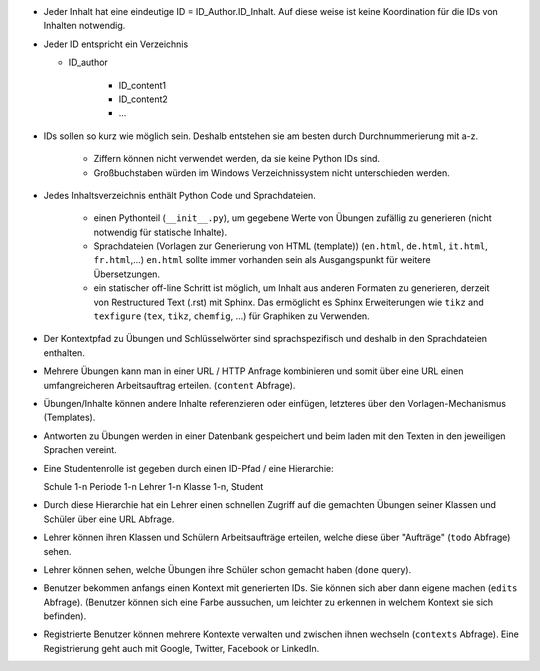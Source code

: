 .. raw:: html

    %path = "Ideen"
    %kind = kinda["Meta"]
    %level = 0
    <!-- html -->

.. role:: asis(raw)
    :format: html latex


- Jeder Inhalt hat eine eindeutige ID = ID_Author.ID_Inhalt.
  Auf diese weise ist keine Koordination für die IDs von Inhalten notwendig.

- Jeder ID entspricht ein Verzeichnis 

  - ID_author

      - ID_content1
      - ID_content2
      - ...

- IDs sollen so kurz wie möglich sein. Deshalb entstehen sie 
  am besten durch Durchnummerierung mit a-z.

    - Ziffern können nicht verwendet werden, da sie keine Python IDs sind.
    - Großbuchstaben würden im Windows Verzeichnissystem nicht unterschieden werden.

- Jedes Inhaltsverzeichnis enthält Python Code und Sprachdateien.

    - einen Pythonteil (``__init__.py``), um gegebene Werte von Übungen
      zufällig zu generieren (nicht notwendig für statische Inhalte).

    - Sprachdateien (Vorlagen zur Generierung von HTML (template)) 
      (``en.html``, ``de.html``, ``it.html``, ``fr.html``,...) 
      ``en.html`` sollte immer vorhanden sein als Ausgangspunkt für weitere Übersetzungen. 

    - ein statischer off-line Schritt ist möglich, um Inhalt aus anderen Formaten
      zu generieren, derzeit von Restructured Text (.rst) mit Sphinx.
      Das ermöglicht es Sphinx Erweiterungen wie ``tikz`` and ``texfigure`` (``tex``,
      ``tikz``, ``chemfig``, ...) für Graphiken zu Verwenden.

- Der Kontextpfad zu Übungen und Schlüsselwörter sind sprachspezifisch
  und deshalb in den Sprachdateien enthalten.

- Mehrere Übungen kann man in einer URL / HTTP Anfrage kombinieren
  und somit über eine URL einen umfangreicheren Arbeitsauftrag erteilen.
  (``content`` Abfrage).

- Übungen/Inhalte können andere Inhalte referenzieren oder einfügen,
  letzteres über den Vorlagen-Mechanismus (Templates).

- Antworten zu Übungen werden in einer Datenbank gespeichert und
  beim laden mit den Texten in den jeweiligen Sprachen vereint.

- Eine Studentenrolle ist gegeben durch einen ID-Pfad / eine Hierarchie::

  Schule 1-n Periode 1-n Lehrer 1-n Klasse 1-n, Student

- Durch diese Hierarchie hat ein Lehrer einen schnellen Zugriff
  auf die gemachten Übungen seiner Klassen und Schüler über eine URL Abfrage.

- Lehrer können ihren Klassen und Schülern Arbeitsaufträge erteilen,
  welche diese über "Aufträge" (``todo`` Abfrage) sehen.

- Lehrer können sehen, welche Übungen ihre Schüler schon gemacht haben
  (``done`` query).

- Benutzer bekommen anfangs einen Kontext mit generierten IDs.
  Sie können sich aber dann eigene machen (``edits`` Abfrage).
  (Benutzer können sich eine Farbe aussuchen,
  um leichter zu erkennen in welchem Kontext sie sich befinden).

- Registrierte Benutzer können mehrere Kontexte verwalten 
  und zwischen ihnen wechseln (``contexts`` Abfrage).
  Eine Registrierung geht auch mit Google, Twitter, Facebook or LinkedIn.

